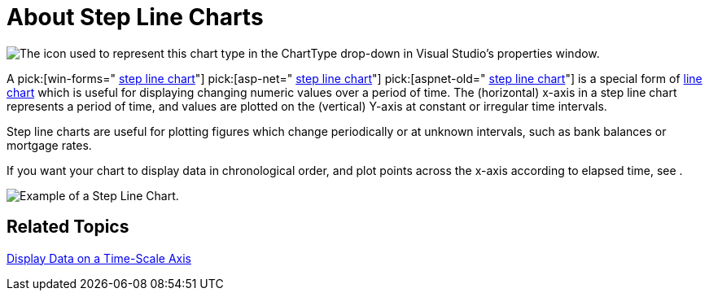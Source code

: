 ﻿////

|metadata|
{
    "name": "chart-about-step-line-charts",
    "controlName": ["{WawChartName}"],
    "tags": [],
    "guid": "{B73624DB-91B8-4697-80FC-CC6F242E5143}",  
    "buildFlags": [],
    "createdOn": "2006-02-03T00:00:00Z"
}
|metadata|
////

= About Step Line Charts

image::Images/Chart_About_Step_Line_Charts_01.png[The icon used to represent this chart type in the ChartType drop-down in Visual Studio's properties window.]

A  pick:[win-forms=" link:infragistics4.win.ultrawinchart.v{ProductVersion}~infragistics.ultrachart.shared.styles.charttype.html[step line chart]"]  pick:[asp-net=" link:infragistics4.webui.ultrawebchart.v{ProductVersion}~infragistics.ultrachart.shared.styles.charttype.html[step line chart]"]  pick:[aspnet-old=" link:infragistics4.webui.ultrawebchart.v{ProductVersion}~infragistics.ultrachart.shared.styles.charttype.html[step line chart]"]  is a special form of link:chart-line-chart-2d.html[line chart] which is useful for displaying changing numeric values over a period of time. The (horizontal) x-axis in a step line chart represents a period of time, and values are plotted on the (vertical) Y-axis at constant or irregular time intervals.

Step line charts are useful for plotting figures which change periodically or at unknown intervals, such as bank balances or mortgage rates.

If you want your chart to display data in chronological order, and plot points across the x-axis according to elapsed time, see .

image::Images/Chart_Step_Line_Chart_01.png[Example of a Step Line Chart.]

== Related Topics

link:chart-display-data-on-a-time-scale-axis.html[Display Data on a Time-Scale Axis]